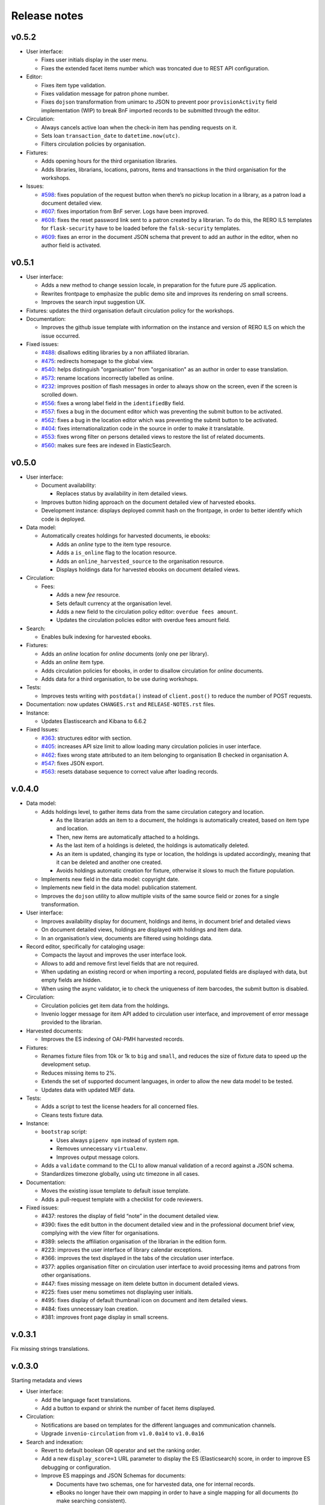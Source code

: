 ..
    RERO ILS
    Copyright (C) 2019 RERO

    This program is free software: you can redistribute it and/or modify
    it under the terms of the GNU Affero General Public License as published by
    the Free Software Foundation, version 3 of the License.

    This program is distributed in the hope that it will be useful,
    but WITHOUT ANY WARRANTY; without even the implied warranty of
    MERCHANTABILITY or FITNESS FOR A PARTICULAR PURPOSE. See the
    GNU Affero General Public License for more details.

    You should have received a copy of the GNU Affero General Public License
    along with this program. If not, see <http://www.gnu.org/licenses/>.

=============
Release notes
=============

v0.5.2
------

-  User interface:

   -  Fixes user initials display in the user menu.
   -  Fixes the extended facet items number which was troncated due to
      REST API configuration.

-  Editor:

   -  Fixes item type validation.
   -  Fixes validation message for patron phone number.
   -  Fixes ``dojson`` transformation from unimarc to JSON to prevent
      poor ``provisionActivity`` field implementation (WIP) to break BnF
      imported records to be submitted through the editor.

-  Circulation:

   -  Always cancels active loan when the check-in item has pending
      requests on it.
   -  Sets loan ``transaction_date`` to ``datetime.now(utc)``.
   -  Filters circulation policies by organisation.

-  Fixtures:

   -  Adds opening hours for the third organisation libraries.
   -  Adds libraries, librarians, locations, patrons, items and
      transactions in the third organisation for the workshops.

-  Issues:

   -  `#598 <https://github.com/rero/rero-ils/issues/598>`__: fixes
      population of the request button when there’s no pickup location
      in a library, as a patron load a document detailed view.
   -  `#607 <https://github.com/rero/rero-ils/issues/607>`__: fixes
      importation from BnF server. Logs have been improved.
   -  `#608 <https://github.com/rero/rero-ils/issues/608>`__: fixes the
      reset password link sent to a patron created by a librarian. To do
      this, the RERO ILS templates for ``flask-security`` have to be
      loaded before the ``falsk-security`` templates.
   -  `#609 <https://github.com/rero/rero-ils/issues/609>`__: fixes an
      error in the document JSON schema that prevent to add an author in
      the editor, when no author field is activated.

v0.5.1
------

-  User interface:

   -  Adds a new method to change session locale, in preparation for the
      future pure JS application.
   -  Rewrites frontpage to emphasize the public demo site and improves
      its rendering on small screens.
   -  Improves the search input suggestion UX.

-  Fixtures: updates the third organisation default circulation policy
   for the workshops.
-  Documentation:

   -  Improves the github issue template with information on the
      instance and version of RERO ILS on which the issue occurred.

-  Fixed issues:

   -  `#488 <https://github.com/rero/rero-ils/issues/488>`__: disallows
      editing libraries by a non affiliated librarian.
   -  `#475 <https://github.com/rero/rero-ils/issues/475>`__: redirects
      homepage to the global view.
   -  `#540 <https://github.com/rero/rero-ils/issues/540>`__: helps
      distinguish "organisation" from "organisation" as an author in order
      to ease translation.
   -  `#573 <https://github.com/rero/rero-ils/issues/573>`__: rename
      locations incorrectly labelled as online.
   -  `#232 <https://github.com/rero/rero-ils/issues/232>`__: improves
      position of flash messages in order to always show  on the screen, even
      if the screen is scrolled down.
   -  `#556 <https://github.com/rero/rero-ils/issues/556>`__: fixes a
      wrong label field in the ``identifiedBy`` field.
   -  `#557 <https://github.com/rero/rero-ils/issues/557>`__: fixes a
      bug in the document editor which was preventing the submit button
      to be activated.
   -  `#562 <https://github.com/rero/rero-ils/issues/562>`__: fixes a
      bug in the location editor which was preventing the submit button
      to be activated.
   -  `#404 <https://github.com/rero/rero-ils/issues/404>`__: fixes
      internationalization code in the source in order to make it
      translatable.
   -  `#553 <https://github.com/rero/rero-ils/issues/553>`__: fixes
      wrong filter on persons detailed views to restore the list of
      related documents.
   -  `#560 <https://github.com/rero/rero-ils/issues/560>`__: makes sure
      fees are indexed in ElasticSearch.

v0.5.0
------

-  User interface:

   -  Document availability:

      -  Replaces status by availability in item detailed views.

   -  Improves button hiding approach on the document detailed view of
      harvested ebooks.
   -  Development instance: displays deployed commit hash on the frontpage,
      in order to better identify which code is deployed.

-  Data model:

   -  Automatically creates holdings for harvested documents, ie ebooks:

      -  Adds an *online* type to the item type resource.
      -  Adds a ``is_online`` flag to the location resource.
      -  Adds an ``online_harvested_source`` to the organisation
         resource.
      -  Displays holdings data for harvested ebooks on document
         detailed views.

-  Circulation:

   -  Fees:

      -  Adds a new *fee* resource.
      -  Sets default currency at the organisation level.
      -  Adds a new field to the circulation policy editor:
         ``overdue fees amount``.
      -  Updates the circulation policies editor with overdue fees
         amount field.

-  Search:

   -  Enables bulk indexing for harvested ebooks.

-  Fixtures:

   -  Adds an *online* location for *online* documents (only one per library).
   -  Adds an *online* item type.
   -  Adds circulation policies for ebooks, in order to disallow
      circulation for *online* documents.
   -  Adds data for a third organisation, to be use during workshops.

-  Tests:

   -  Improves tests writing with ``postdata()`` instead of
      ``client.post()`` to reduce the number of POST requests.

-  Documentation: now updates ``CHANGES.rst`` and
   ``RELEASE-NOTES.rst`` files.
-  Instance:

   -  Updates Elastiscearch and Kibana to 6.6.2

-  Fixed Issues:

   -  `#363 <https://github.com/rero/rero-ils/issues/363>`__: structures
      editor with section.
   -  `#405 <https://github.com/rero/rero-ils/issues/405>`__: increases
      API size limit to allow loading many circulation policies in user
      interface.
   -  `#462 <https://github.com/rero/rero-ils/issues/462>`__: fixes
      wrong state attributed to an item belonging to organisation B
      checked in organisation A.
   -  `#547 <https://github.com/rero/rero-ils/issues/547>`__: fixes JSON
      export.
   -  `#563 <https://github.com/rero/rero-ils/issues/563>`__: resets
      database sequence to correct value after loading records.

v.0.4.0
-------

-  Data model:

   -  Adds holdings level, to gather items data from the same
      circulation category and location.

      -  As the librarian adds an item to a document, the holdings is
         automatically created, based on item type and location.
      -  Then, new items are automatically attached to a holdings.
      -  As the last item of a holdings is deleted, the holdings is
         automatically deleted.
      -  As an item is updated, changing its type or location, the
         holdings is updated accordingly, meaning that it can be deleted
         and another one created.
      -  Avoids holdings automatic creation for fixture, otherwise it
         slows to much the fixture population.

   -  Implements new field in the data model: copyright date.
   -  Implements new field in the data model: publication statement.
   -  Improves the ``dojson`` utility to allow multiple visits of the
      same source field or zones for a single transformation.

-  User interface:

   -  Improves availability display for document, holdings and items, in
      document brief and detailed views
   -  On document detailed views, holdings are displayed with holdings
      and item data.
   -  In an organisation’s view, documents are filtered using holdings
      data.

-  Record editor, specifically for cataloging usage:

   -  Compacts the layout and improves the user interface look.
   -  Allows to add and remove first level fields that are not required.
   -  When updating an existing record or when importing a record,
      populated fields are displayed with data, but empty fields are
      hidden.
   -  When using the async validator, ie to check the uniqueness of item
      barcodes, the submit button is disabled.

-  Circulation:

   -  Circulation policies get item data from the holdings.
   -  Invenio logger message for item API added to circulation user
      interface, and improvement of error message provided to the
      librarian.

-  Harvested documents:

   -  Improves the ES indexing of OAI-PMH harvested records.

-  Fixtures:

   -  Renames fixture files from 10k or 1k to ``big`` and ``small``, and
      reduces the size of fixture data to speed up the development
      setup.
   -  Reduces missing items to 2%.
   -  Extends the set of supported document languages, in order to allow
      the new data model to be tested.
   -  Updates data with updated MEF data.

-  Tests:

   -  Adds a script to test the license headers for all concerned files.
   -  Cleans tests fixture data.

-  Instance:

   -  ``bootstrap`` script:

      -  Uses always ``pipenv npm`` instead of system ``npm``.
      -  Removes unnecessary ``virtualenv``.
      -  Improves output message colors.

   -  Adds a ``validate`` command to the CLI to allow manual validation
      of a record against a JSON schema.
   -  Standardizes timezone globally, using utc timezone in all cases.

-  Documentation:

   -  Moves the existing issue template to default issue template.
   -  Adds a pull-request template with a checklist for code reviewers.

-  Fixed issues:

   -  #437: restores the display of field “note” in the document
      detailed view.
   -  #390: fixes the edit button in the document detailed view and in
      the professional document brief view, complying with the view
      filter for organisations.
   -  #389: selects the affiliation organisation of the librarian in the
      edition form.
   -  #223: improves the user interface of library calendar exceptions.
   -  #366: improves the text displayed in the tabs of the circulation
      user interface.
   -  #377: applies organisation filter on circulation user interface to
      avoid processing items and patrons from other organisations.
   -  #447: fixes missing message on item delete button in document
      detailed views.
   -  #225: fixes user menu sometimes not displaying user initials.
   -  #495: fixes display of default thumbnail icon on document and item
      detailed views.
   -  #484: fixes unnecessary loan creation.
   -  #381: improves front page display in small screens.

v.0.3.1
-------

Fix missing strings translations.

v.0.3.0
-------

Starting metadata and views

-  User interface:

   -  Add the language facet translations.
   -  Add a button to expand or shrink the number of facet items
      displayed.

-  Circulation:

   -  Notifications are based on templates for the different languages
      and communication channels.
   -  Upgrade ``invenio-circulation`` from ``v1.0.0a14`` to
      ``v1.0.0a16``

-  Search and indexation:

   -  Revert to default boolean OR operator and set the ranking order.
   -  Add a new ``display_score=1`` URL parameter to display the ES
      (Elasticsearch) score, in order to improve ES debugging or
      configuration.
   -  Improve ES mappings and JSON Schemas for documents:

      -  Documents have two schemas, one for harvested data, one for
         internal records.
      -  eBooks no longer have their own mapping in order to have a
         single mapping for all documents (to make searching
         consistent).

   -  Add indexation class property to ``IlsRecords``, in order to get a
      different indexer for each resource.

-  Data model:

   -  Implement new data model for ``identifiedBy`` and ``language``:

      -  ``dojson`` transformation from MARC21.
      -  Update JSON Schema and ES mappings.
      -  Update user interface views and editor.

-  Consortium:

   -  Implement views by organisations and a global one, with content
      filtered by the URL parameter.

-  Tests:

   -  Extract external service tests to a specific test battery.
   -  The external service tests are made optional in the
      ``run-tests.sh`` script.
   -  Rewrite ``Pipfile`` to ensure a clean dependencies graph.

-  Instance:

   -  Upgrade to Invenio 3.1.1 (security updates).
   -  Replace the deprecated ``invenio-records`` CLI by a
      ``invenio fixtures`` CLI.
   -  Make use of ``pipenv sync`` in installation process to be
      consistent with Invenio 3.1.

-  Documentation:

   -  Fix a wrong docker image in the INSTALL.rst file.
   -  Add an issue template to the GitHub repository.
   -  Change license from GPLv2 to AGPLv3.

-  Fixed issues:

   -  #87: Add a button to expand or shrink the number of facet items
      displayed.
   -  #89 : Implement a minimal JSON schema for harvested document but
      map all documents into the same index for searching. Add a boolean
      key to identify harvested documents to disable editing
      functionality.
   -  #263 : Take library closed days into account as computing the due
      date.
   -  #357 : Display the correct patron when checking in a requested
      item if the pickup location is equal to the check-in transaction
      location.
   -  #378 : Compute due date based on the transaction library opening
      hours and calendar.
   -  #384 : Restore default boolean operator OR for search engine
      query, but improve order of results (form most to less pertinent).
   -  #407 : Improve confirmation message after item deletion.
   -  #417 : Compute due date, beginning at the end of the transaction
      day.

v.0.2.3
-------

Fix empty array in the publishers field

This patch also fixes #367.

v.0.2.2
-------

Fix empty publisher in the publishers field array

This patch also fixes #367

v.0.2.1
-------

Fix empty publishers field

This patch fixes #367.

v.0.2.0
-------

Search and notifications

-  Release version number following the `Semantic
   Versioning <https://semver.org>`__ recommandations
-  Circulation:

   -  “Notification” resource added (schema, mappings)
   -  Notification parameters added to the “circulation policy” resource
      (number of days before due date, number of days after due date)
   -  Automatic creation of four types of notifications: recall,
      availability (request), due soon, overdue first reminder
   -  Celery task cron to create and send overdue and due soon
      notifications
   -  Notification dispatcher created in order to send notifications to
      the proper patron, in his preferred language, through the
      appropriate channel

-  Search:

   -  ElasticSearch template mechanism implemented
   -  Analyzers applying to resource fields configured
   -  Field boosting configured
   -  Query parser using the boosting configuration

-  Consortium:

   -  New role: system librarian
   -  System librarian is granted full rights within his or her
      organisation
   -  Librarian allowed to edit, add, delete librarians of his or her
      library only
   -  Librarian cannot edit, delete system librarians
   -  Librarian allowed to manage users of his own library only (when
      edition is not authorized, the buttons are not diplayed)
   -  The selector of affiliation library presents only the authorized
      libraries

-  Permissions:

   -  Permission factory improved
   -  Permission data added to the REST API:

      -  Links to actions (create, update, delete)
      -  Reasons why a permission is denied

-  Fixtures: fix ``dojson`` transformation to adapt to RDA changes in
   the RERO data source
-  Instance: upgrade ``invenio-records`` to version 1.2.1, in order to
   enable dedicated table for each resource
-  Code quality:

   -  Improved users fixtures for tests, with relevant roles

-  Fixed issues: #52, #217, #349

v.0.1.0a22
----------

Consolidation and consortium features

-  User interface:

   -  Web notification using bootstrap toast component
   -  Pickup location name replaced by pickup library name
   -  Pickup location name column removed from patron profile (checkouts
      tab)

-  Professional user interface:

   -  Patron type and library IDs replaced by names
   -  Improved opening hours editor and validation
   -  Optional description fields for item and patron type
   -  Improved exceptions (holidays) editor
   -  *Add item* shortcut button removed from the professional document
      result view
   -  Re-ordered professional menu categories and subcategories

-  Circulation:

   -  New due date after renewal computed from current date instead of
      current due date
   -  Renewal removed from list of actions if new due date is shorter
      than the current one
   -  Check-out of in-transit items enabled (under specific conditions)
   -  Renewal of requested items disabled
   -  Corrected item status after checking in a requested item

-  Consortium:

   -  Multiple organisations support added
   -  Fixture data contains two organisations
   -  REST API result lists filtered by organisation
   -  REST API access restricted by organisation (read, write, delete,
      update)
   -  Item generation rewritten to comply with the two organisation
      model (item type, location)
   -  Loan generation rewritten to comply whith the two organisation
      model (item type, patron type, circulation policy, location, … )
   -  Action button\ *s* on professional documents view disabled for
      items not belonging to the current logged in librarian
      organisation.

-  eBooks:

   -  Cantook platform harvesting using the API (provides richer data)
      instead of OAI-PMH
   -  Cantook JSON transformed to Invenio MARC21 JSON (dojson)
   -  Invenio MARC21 JSON tranformed to RERO ILS JSON (dojson)
   -  Cantook cover art displayed if available

-  Instance:

   -  RERO ILS upgraded to Invenio 3.1
   -  Error level logs sent to a RERO hosted Sentry service for
      monitoring purpose
   -  `RERO EBOOKS <https://github.com/rero/rero-ebooks/>`__ upgraded to
      Invenio 3.1 (webpack implemented)
   -  RERO EBOOKS `v0.1.0a1
      released <https://github.com/rero/rero-ebooks/releases/tag/v0.1.0a1>`__

-  Code quality:

   -  Increase test coverage to 89%
   -  Fix all missing docstrings
   -  Commit message template updated accordingly to `Invenio
      recommandations <https://github.com/inveniosoftware/invenio/blob/master/CONTRIBUTING.rst#commit-messages>`__

-  Fixed issues: #58, #38 #155, #222, #223, #224, #230, #231, #232,
   #235, #254

v.0.1.0a21
----------

-  User interface:

   -  Upgrade to twitter bootstrap 4.1.3 and fontawesome 4.7.
   -  Simplification and harmonization of the user interface (public and
      professional views).
   -  The menu moved from the sidebar to the header, with a improve
      responsive behaviour.
   -  Favicons added.
   -  The document type also displayed in the item detailed view.
   -  Fix subjects facets issue (mapping).
   -  Hide facet when it’s empty and remove date range facet.
   -  Professional views are now an angular application:

      -  Circulation ui, circulation settings, library edition, all
         editors.
      -  Library and circulation policies are custom editors, the others
         are build with the form options, JSON shema, through
         ``angular6-json-schema-form``.
      -  Search for resources (libraries, patron types, item types,
         circulation policies, documents, patrons).
      -  On the fly translation mechanism implemented for angular
         application.
      -  A new modal dialog added in the professional views for
         resources deletion.

   -  Circulation user interface compliant with ``invenio-circulation``
      and circulation policies mechanism.
   -  Public search view rewritten in angular6.
   -  Autocomplete for the search (document and persons) with direct
      links to authorities.
   -  Remove ``invenio-search-ui`` from the dependencies.
   -  Reorder professional menus in a modular structure that should make
      sense to the professional.

-  Editors:

   -  Selector menus in the editor is dynamically populated (ie. PID are
      replaced by actual names).
   -  Libraries editor: completely rewritten:

      -  Opening hours can be set, as long as holidays and exceptions.
      -  Fields are dynamically validated.

-  Links between resources:

   -  Use the JSON reference resolution (``$ref``) supported by
      ``invenio``, for MEF Persons authorities too (through api).
   -  All PID links are JSON reference.
   -  Many search and detailed view have been updated correspondingly.
   -  Library facets is now based on the library PID.

-  API:

   -  New ``replace`` function, different from ``update``.
   -  ``is_open`` function to determine if the library is open.
   -  Resolvers added, especially a global one.
   -  A global ``can_delete`` function added, to identify if a resource
      can be deleted or not, also for item types and patron types.

-  Circulation:

   -  Integration of ``invenio-circulation`` and refactoring of
      circulation apis.
   -  Circulation ui refactoring to make use of the
      ``invenio-circulation`` api and the ``$ref`` mechanism.
   -  Circulation policies can be added, edited in a custom angular
      form.
   -  Circulation policies taken into account for each circulation
      transactions and the display of the request button.

-  Fixtures:

   -  Libraries with opening hours, holidays and exceptions.
   -  Data importation has been updated after the ``$ref`` refactoring,
      especially for links between bibliographic records and MEF Persons
      authorites.

-  Tests:

   -  All tests are now compliant with ``invenio-pytest``.

-  MEF:

   -  Document brief and detailed view display MEF authorities as a
      link.
   -  MEF persons detailed view provides a list of document for which
      this person is an author.
   -  MEF persons detailed view data are dynamically fetch on the MEF
      server (`mef.test.rero.ch <https://mef.test.rero.ch>`__)
   -  At indexation, data of the MEF record is injected into the
      document index.
   -  Improve the mapping and indexation of MEF record, in order to
      display the Person’s name depending on the language interface.

-  Fixed issues: #37, #43, #48, #70, #126, #114, #137, #164, #215, #221,
   #234

v.0.1.a20
---------

:warning: This note lists the changes that occurred since the
``v0.1.0a18`` release, ie including the ``v0.1.0a19`` release.

-  Refactoring:

   -  ``reroils-app``, ``reroils-data``, ``reroils-record-editor``
      modules merged together and renamed to ``rero-ils``.
   -  Module structure and script helpers updated using the new released
      version of ``invenio-cookie-cutter``.
   -  New installation process and contributing guidelines documented.
   -  In the consortial structure, member renamed to library.

-  Cataloging:

   -  New ``rero-ils`` resource for authorities (MEF records), yet only
      for persons.
   -  Authorities for persons harvested form the new
      `MEF <https://mef.test.rero.ch>`__ RERO service.

-  Interface:

   -  Document covers displayed, when available.
   -  Facets:

      -  Reordering of facets.
      -  Replace locations by libraries facet.
      -  Facets are foldable and extendable.
      -  New sources facet for the persons results page.

   -  Persons are searchable (only by logged in librarian yet).
   -  Two detailed views implemented for persons, displaying data
      sources.
   -  New administration sidebar menu.
   -  New sticky autohide header bar, with new menu.

-  Editor:

   -  Deletion of record is verified: when the record is linked to other
      resources, then the delete button is disabled and a message is
      provided.

-  Harvesting: added a parameter to limit the number of records to
   harvest by OAI-PMH or API.
-  Circulation:

   -  The librarian can define patron types.
   -  The librarian can define item types.
   -  The librarian can define circulation policies.

-  Issues closed: #71, #20, #53, #44, #94, #109, #103, #111, #127, #125.

v0.1.0a18
---------

-  eBooks records from external services are imported and synchronized;
   from the detailed view of these eBooks, the users can bounce through
   a link to the source.
-  The search has now AND as a default boolean.

v0.1.0a17
---------

-  Data: add document types (articles, books, journals, scores, sounds,
   videos).
-  Fix issues #46, #57, #59, #61, #66

v0.1.0a16
---------

-  Fix issues #9, #11, #42
-  Fix translations errors.
-  Add circulation statecharts (item and loan point of view).

v0.1.0a15
---------

The content of v.0.1.0a14, due to a deployment error.

v0.1.0a14
---------

-  Circulation:

   -  The circulation UI supports now routing.
   -  The table of the pending view is sortable.
   -  Messages are displayed to the librarians when requested items are
      checked in.
   -  Messages are displayed to the librarian when requests are
      validated (new status at desk, or in transit).
   -  When a request is validated, the related patron is notified by
      email.

-  Fixtures:

   -  There is only one organisation with three members (libraries). The
      example looks like a true small network of libraries.
   -  Some patrons have been added, with predefined circulation
      transactions. These transactions can be set in the
      ```reroils-data/data/circulation-transactions.json`` <https://github.com/rero/reroils-data/blob/master/data/circulation_transactions.json>`__
      file. This is especially useful for testing purpose.

-  Data:

   -  The librarians can access the item full view, which displays the
      related circulation transactions (loan and requests).
   -  The visitors and logged in patrons aren’t authorized to access the
      members (libraries), locations and patrons full views.

-  User experience:

   -  The web interface is enriched with links that enables the
      librarians to access more quickly to the needed information or
      functions.
   -  The availability information has been simplified with only two
      colors: green if it’s available, red when it’s not. When an item
      isn’t available, some additional information is displayed when
      relevant (ie. due date).

-  Issues fixed:

   -  https://github.com/rero/reroils-app/issues/11
   -  https://github.com/rero/reroils-app/issues/26
   -  https://github.com/rero/reroils-app/issues/27

v0.1.0a13
---------

-  User management:

   -  Librarians can create users and grant or revoke them roles.

      -  Users with no roles can:

         -  log in
         -  and search for documents.

      -  Users with the *patron* role can:

         -  access their profile,
         -  place requests
         -  and borrow items.

      -  Users with the *staff* role are authorized to:

         -  manage all resources (documents, items, organisations,
            members, locations, users):
         -  make use of the circulation module.

-  Data:

   -  Item and patron barcodes are validated at creation in order to
      assure that they are unique. This is required by the
      circulation-ui module.
   -  Member and location codes are also validated.

-  Search:

   -  The placeholder of search input in the header changes according to
      the search view (documents, organisations, users). In the future,
      this will be a selector menu.

-  Circulation:

   -  The ``reroils-circulation-ui`` enables the management of requests
      (on items for now).
   -  Additional item states have been added, such as *at desk* (the
      item is ready to be picked up at the loan office) and *in transit*
      (the item is being sent from one library to another).
   -  In the circulation module, logged in librarians have access to a
      second tab that displays the pending requests related to their
      library.
   -  Librarians can validate requests, meaning that the item has been
      retrieved from the shelf. The item state changes accordingly (*at
      desk* or *in transit*).
   -  In the *check in / check out* tab, the renewal action is now
      available.

v0.1.0a12
---------

-  Users management:

   -  Patrons fixtures have been extended with actual circulation
      transactions, such as check out and pending request, and
      authentication data. Therefore, these patrons are ready for
      testing actions.
   -  Logged-in patrons can display their profile including personal
      data, list of borrowed and pending documents.

-  Data:

   -  A global API for all resources (records) is now available (class
      ``IlsRecords`` and ``RecordWithElements``).
   -  Circulation transactions are logged into a postgres table,
      enabling loan history.
   -  Logged patrons can make requests on items, except if the item is
      missing or if the item is already requested/loaned by the patron.
   -  When a patron request an item, a pick up location must be selected
      in a drop down menu.
   -  Requested items are marked as such in the document detailed view
      (On loan requested or requested).
   -  If there’s several request on the same item, the logged-in patron
      can see its rank in the pending list.

-  Circulation:

   -  The ``reroils-circulation-ui`` enables:

      -  patron basic information display, with borrowed item and due
         dates,
      -  check out (already in v.0.1.0a11),
      -  in check out mode, default actions are guessed by the system,
         but can be modified by the librarian before validation,
      -  check-in,
      -  check-in missing item (when found again),
      -  patron basic information display, with borrowed item and due
         dates.

-  Documentation: the `public demo
   help <https://github.com/rero/reroils-app/releases/tag/v0.1.0a12>`__
   has been moved to the ``reroils-app`` GitHub wiki.

v0.1.0a11
---------

-  Users management:

   -  Now we have patron’s accounts, with some fixtures.
   -  There’s a view for patrons.
   -  Patrons can be searched.
   -  The ``librarian@rero.ch`` is able to create a patron’s account.
   -  The patron’s account is linked to a user’s account through the
      email.

-  Data:

   -  The ``reroils-data`` module has been rewrited to get separated
      submodules for each type of record (documents, items,
      organisations, members, locations, patrons).
   -  Institutions, libraries and locations are now organisations,
      members and locations.
   -  Links now exists between:

      -  organisations, members and locations,
      -  patrons and users,
      -  patrons and items when a patron borrowed an item,
      -  items and locations. Links between documents and items were
         already implemented.

   -  The ``librarian@rero.ch`` can, from the document detailed view,
      add items and linked them to:

      -  documents,
      -  locations.

   -  When an item is created or edited, the barecode is checked in
      order to assure uniqueness.
   -  All record types (document, item, organisation, member, location,
      patron) can be created, edited and deleted.

-  Circulation:

   -  Now there a specific view for circulation (`an angular
      application <https://github.com/rero/reroils-circulation-ui>`__.
   -  The ``librarian@rero.ch`` can use it to lend items to a patron.
   -  The same view should be used to realize checkins and manual
      renewals in the future (to be tested).

v0.1.0a10
---------

-  Project:

   -  Changes now commited directly on github.
   -  Minimal contribution information available.

-  Fixtures:

   -  Development version of the ``populate.sh`` script generates less
      items, for performance purpose.
   -  There’s also fixtures for institutions, libraries and locations.

-  Editor:

   -  The editor is now more generic and can be used for all types of
      documents (bibliographic records, institutions records).
   -  Institutions, libraries and locations can be created, edited and
      deleted by the librarian user.
   -  There’s a search view for the same types of documents.

-  Users management:

   -  Visitors are able to create a user account, confirm their email
      address, reset their password.

 rero-ils v0.1.0
---------------------

rero-ils v0.1.0 was released on TBD, 2017.

About
~~~~~

rero21 ils data module

*This is an experimental developer preview release.*

What's new
~~~~~~~~~~

- Initial public release.

Installation
~~~~~~~~~~~~

   $ pip install rero-ils==0.1.0

Documentation
~~~~~~~~~~~~~

   https://rero-ils.readthedocs.io/

Happy hacking and thanks for flying rero-ils.

| RERO ILS Development Team
|   Email: info@rero.ch
|   Gitter: https://gitter.im/rero/reroils
|   Twitter: https://twitter.com/rero_centrale
|   GitHub: https://github.com/rero/rero-ils
|   URL: https://ils.test.rero.ch
